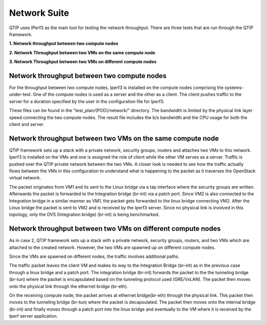 .. This work is licensed under a Creative Commons Attribution 4.0 International License.
.. http://creativecommons.org/licenses/by/4.0
.. (c) 2015 Dell Inc.
.. (c) 2016 ZTE Corp.


Network Suite
=============

QTIP uses IPerf3 as the main tool for testing the network throughput.
There are three tests that are run through the QTIP framework.

**1. Network throughput between two compute nodes**

**2. Network Throughput between two VMs on the same compute node**

**3. Network Throughput between two VMs on different compute nodes**


Network throughput between two compute nodes
-----------------------------------------------

For the throughput between two compute nodes, Iperf3 is installed on the compute nodes comprising the systems-under-test.
One of the compute nodes is used as a server and the other as a client.
The client pushes traffic to the server for a duration specified by the user in the configuration file for Iperf3.


These files can be found in the "test_plan/{POD}/network/" directory.
The bandwidth is limited by the physical link layer speed connecting the two compute nodes.
The result file includes the b/s bandwidth and the CPU usage for both the client and server.

Network throughput between two VMs on the same compute node
--------------------------------------------------------------

QTIP framework sets up a stack with a private network, security groups, routers and attaches two VMs to this network.
Iperf3 is installed on the VMs and one is assigned the role of client while the other VM serves as a server.
Traffic is pushed over the QTIP private network between the two VMs.
A closer look is  needed to see how the traffic actually flows between the VMs in this configuration to understand what is happening to the packet as it traverses the OpenStack virtual network.

The packet originates from VM1 and its sent to the Linux bridge via a tap interface where the security groups are written.
Afterwards the packet is forwarded to the Integration bridge (br-int) via a patch port.
Since VM2 is also connected to the Integration bridge in a similar manner as VM1, the packet gets forwarded to the linux bridge connecting VM2.
After the Linux bridge the packet is sent to VM2 and is received by the Iperf3 server.
Since no physical link is involved in this topology, only the OVS (Integration bridge) (br-int) is being benchmarked.


Network throughput between two VMs on different compute nodes
--------------------------------------------------------------


As in case 2, QTIP framework sets up a stack with a private network, security groups, routers, and two VMs which are attached to the created network. However, the two VMs are spawned up on different compute nodes.

Since the VMs  are spawned on different nodes, the traffic involves additional paths.

The traffic packet leaves the client VM and makes its way to the Integration Bridge (br-int) as in the previous case through a linux bridge and a patch port.
The integration bridge (br-int) forwards the packet to the the tunneling bridge (br-tun) where the packet is encapsulated based on the tunneling protocol used (GRE/VxLAN).
The packet then moves onto the physical link through the ethernet bridge (br-eth).

On the receiving compute node, the packet arrives at ethernet bridge(br-eth) through the physical link.
This packet then moves to the tunneling bridge (br-tun) where the packet is decapsulated.
The packet then moves onto the internal bridge (br-int) and finally moves through a patch port into the linux bridge and eventually to the VM where it is received by the Iperf server application.
